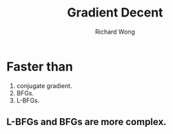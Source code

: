 # -*- mode: org -*-
# Last modified: <2013-05-07 11:22:32 Tuesday by richard>
#+STARTUP: showall
#+LaTeX_CLASS: chinese-export
#+TODO: TODO(t) UNDERGOING(u) | DONE(d) CANCELED(c)
#+TITLE:   Gradient Decent
#+AUTHOR: Richard Wong


* Faster than
  1. conjugate gradient.
  2. BFGs.
  3. L-BFGs.

** L-BFGs and BFGs are more complex.

